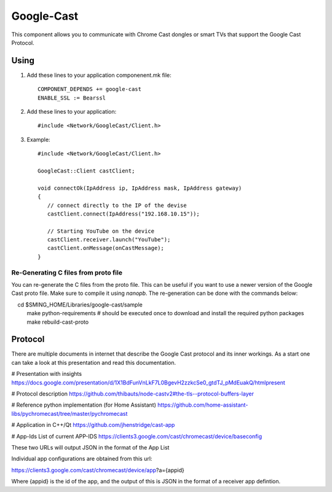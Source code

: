 Google-Cast
===========

.. highlight:: bash

This component allows you to communicate with Chrome Cast dongles or smart TVs that support the Google Cast Protocol.

Using
-----

1. Add these lines to your application componenent.mk file::

       COMPONENT_DEPENDS += google-cast
       ENABLE_SSL := Bearssl

2. Add these lines to your application::

      #include <Network/GoogleCast/Client.h>

3. Example::

      #include <Network/GoogleCast/Client.h>

      GoogleCast::Client castClient;

      void connectOk(IpAddress ip, IpAddress mask, IpAddress gateway)
      {
         // connect directly to the IP of the devise
         castClient.connect(IpAddress("192.168.10.15"));

         // Starting YouTube on the device
         castClient.receiver.launch("YouTube");
         castClient.onMessage(onCastMessage);
      }

Re-Generating C files from proto file
~~~~~~~~~~~~~~~~~~~~~~~~~~~~~~~~~~~~~
You can re-generate the C files from the proto file. This can be useful if you want to use a newer version of the Google Cast proto file.
Make sure to compile it using `nanopb`. The re-generation can be done with the commands below::

    cd $SMING_HOME/Libraries/google-cast/sample
    make python-requirements # should be executed once to download and install the required python packages
    make rebuild-cast-proto

Protocol
--------
There are multiple documents in internet that describe the Google Cast protocol and its inner workings. As a start one can take a look at
this presentation and read this documentation.

# Presentation with insights
https://docs.google.com/presentation/d/1X1BdFunVnLkF7L0BgevH2zzkcSe0_gtdTJ_pMdEuakQ/htmlpresent

# Protocol description
https://github.com/thibauts/node-castv2#the-tls--protocol-buffers-layer

# Reference python implementation (for Home Assistant)
https://github.com/home-assistant-libs/pychromecast/tree/master/pychromecast

# Application in C++/Qt
https://github.com/jhenstridge/cast-app

# App-Ids
List of current APP-IDS
https://clients3.google.com/cast/chromecast/device/baseconfig

These two URLs will output JSON in the format of the App List

Individual app configurations are obtained from this url:

https://clients3.google.com/cast/chromecast/device/app?a={appid}

Where {appid} is the id of the app, and the output of this is JSON in the format of a receiver app defintion.
